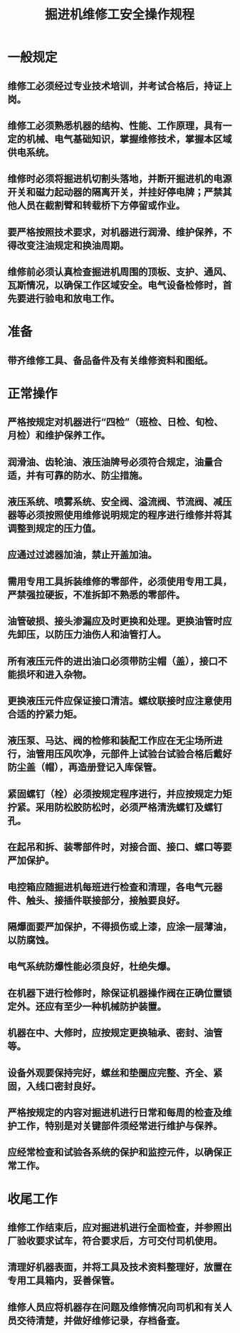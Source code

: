 :PROPERTIES:
:ID:       a474b5dd-059b-40c3-9db1-747ec005cddd
:END:
#+title: 掘进机维修工安全操作规程
* 一般规定
** 维修工必须经过专业技术培训，并考试合格后，持证上岗。
** 维修工必须熟悉机器的结构、性能、工作原理，具有一定的机械、电气基础知识，掌握维修技术，掌握本区域供电系统。
** 维修时必须将掘进机切割头落地，并断开掘进机的电源开关和磁力起动器的隔离开关，并挂好停电牌；严禁其他人员在截割臂和转载桥下方停留或作业。
** 要严格按照技术要求，对机器进行润滑、维护保养，不得改变注油规定和换油周期。
** 维修前必须认真检查掘进机周围的顶板、支护、通风、瓦斯情况，以确保工作区域安全。电气设备检修时，首先要进行验电和放电工作。
* 准备
** 带齐维修工具、备品备件及有关维修资料和图纸。
* 正常操作
** 严格按规定对机器进行“四检”（班检、日检、旬检、月检）和维护保养工作。
** 润滑油、齿轮油、液压油牌号必须符合规定，油量合适，并有可靠的防水、防尘措施。
** 液压系统、喷雾系统、安全阀、溢流阀、节流阀、减压器等必须按照使用维修说明规定的程序进行维修并将其调整到规定的压力值。
** 应通过过滤器加油，禁止开盖加油。
** 需用专用工具拆装维修的零部件，必须使用专用工具，严禁强拉硬扳，不准拆卸不熟悉的零部件。
** 油管破损、接头渗漏应及时更换和处理。更换油管时应先卸压，以防压力油伤人和油管打人。
** 所有液压元件的进出油口必须带防尘帽（盖），接口不能损坏和进入杂物。
** 更换液压元件应保证接口清洁。螺纹联接时应注意使用合适的拧紧力矩。
** 液压泵、马达、阀的检修和装配工作应在无尘场所进行，油管用压风吹净，元部件上试验台试验合格后戴好防尘盖（帽），再造册登记入库保管。
** 紧固螺钉（栓）必须按规定程序进行，并应按规定力矩拧紧。采用防松胶防松时，必须严格清洗螺钉及螺钉孔。
** 在起吊和拆、装零部件时，对接合面、接口、螺口等要严加保护。
** 电控箱应随掘进机每班进行检查和清理，各电气元器件、触头、接插件联接部分，接触要良好。
** 隔爆面要严加保护，不得损伤或上漆，应涂一层薄油，以防腐蚀。
** 电气系统防爆性能必须良好，杜绝失爆。
** 在机器下进行检修时，除保证机器操作阀在正确位置锁定外。还应有至少一种机械防护装置。
** 机器在中、大修时，应按规定更换轴承、密封、油管等。
** 设备外观要保持完好，螺丝和垫圈应完整、齐全、紧固，入线口密封良好。
** 严格按规定的内容对掘进机进行日常和每周的检查及维护工作，特别是对关键部件须经常进行维护与保养。
** 应经常检查和试验各系统的保护和监控元件，以确保正常工作。
* 收尾工作
** 维修工作结束后，应对掘进机进行全面检查，并参照出厂验收要求试车，符合要求后，方可交付司机使用。
** 清理好机器表面，并将工具及技术资料整理好，放置在专用工具箱内，妥善保管。
** 维修人员应将机器存在问题及维修情况向司机和有关人员交待清楚，并做好维修记录，存档备查。
